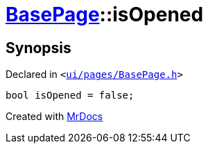 [#BasePage-isOpened]
= xref:BasePage.adoc[BasePage]::isOpened
:relfileprefix: ../
:mrdocs:


== Synopsis

Declared in `&lt;https://github.com/PrismLauncher/PrismLauncher/blob/develop/ui/pages/BasePage.h#L77[ui&sol;pages&sol;BasePage&period;h]&gt;`

[source,cpp,subs="verbatim,replacements,macros,-callouts"]
----
bool isOpened = false;
----



[.small]#Created with https://www.mrdocs.com[MrDocs]#
